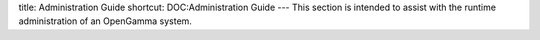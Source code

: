 title: Administration Guide
shortcut: DOC:Administration Guide
---
This section is intended to assist with the runtime administration of an OpenGamma system.



